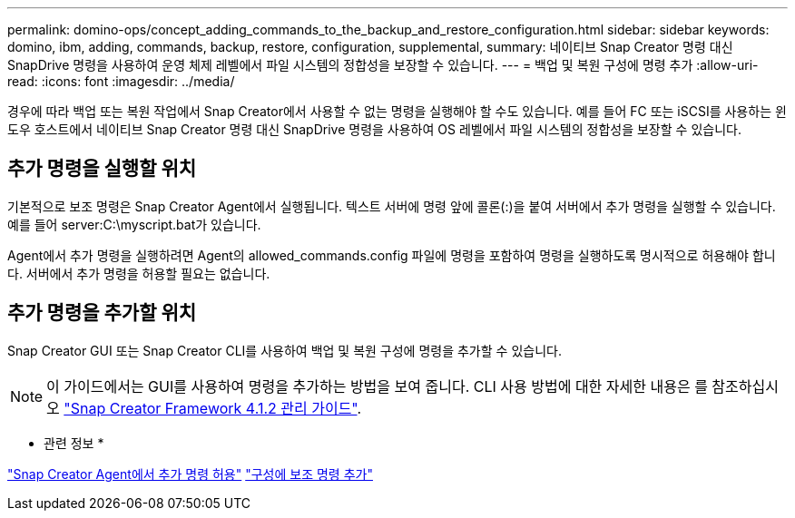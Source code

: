 ---
permalink: domino-ops/concept_adding_commands_to_the_backup_and_restore_configuration.html 
sidebar: sidebar 
keywords: domino, ibm, adding, commands, backup, restore, configuration, supplemental, 
summary: 네이티브 Snap Creator 명령 대신 SnapDrive 명령을 사용하여 운영 체제 레벨에서 파일 시스템의 정합성을 보장할 수 있습니다. 
---
= 백업 및 복원 구성에 명령 추가
:allow-uri-read: 
:icons: font
:imagesdir: ../media/


[role="lead"]
경우에 따라 백업 또는 복원 작업에서 Snap Creator에서 사용할 수 없는 명령을 실행해야 할 수도 있습니다. 예를 들어 FC 또는 iSCSI를 사용하는 윈도우 호스트에서 네이티브 Snap Creator 명령 대신 SnapDrive 명령을 사용하여 OS 레벨에서 파일 시스템의 정합성을 보장할 수 있습니다.



== 추가 명령을 실행할 위치

기본적으로 보조 명령은 Snap Creator Agent에서 실행됩니다. 텍스트 서버에 명령 앞에 콜론(:)을 붙여 서버에서 추가 명령을 실행할 수 있습니다. 예를 들어 server:C:\myscript.bat가 있습니다.

Agent에서 추가 명령을 실행하려면 Agent의 allowed_commands.config 파일에 명령을 포함하여 명령을 실행하도록 명시적으로 허용해야 합니다. 서버에서 추가 명령을 허용할 필요는 없습니다.



== 추가 명령을 추가할 위치

Snap Creator GUI 또는 Snap Creator CLI를 사용하여 백업 및 복원 구성에 명령을 추가할 수 있습니다.


NOTE: 이 가이드에서는 GUI를 사용하여 명령을 추가하는 방법을 보여 줍니다. CLI 사용 방법에 대한 자세한 내용은 를 참조하십시오 https://library.netapp.com/ecm/ecm_download_file/ECMP12395422["Snap Creator Framework 4.1.2 관리 가이드"].

* 관련 정보 *

link:concept_allowing_additional_commands_through_the_snap_creator_agent.adoc["Snap Creator Agent에서 추가 명령 허용"]
link:task_configuring_snap_creator_to_use_snapdrive_by_using_the_gui.adoc["구성에 보조 명령 추가"]
